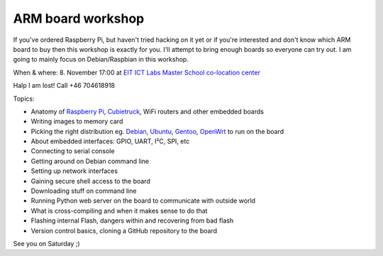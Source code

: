 .. author: Lauri Võsandi <lauri.vosandi@gmail.com>
.. published: 2014-11-08 17:00:00
.. tags: Cubieboard, Cubietruck, Allwinner, sunxi, Raspberry Pi, raspi, ARM, Debian
.. location: EIT ICT Labs Master School co-location center

ARM board workshop
==================

If you've ordered Raspberry Pi, but haven't tried hacking on it yet or
if you're interested and don't know which ARM board to buy then this
workshop is exactly for you.
I'll attempt to bring enough boards so everyone can try out.
I am going to mainly focus on Debian/Raspbian in this workshop.

When & where: 8. November 17:00 at `EIT ICT Labs Master School co-location center <http://www.eitictlabs.eu/about-us/our-locations/stockholm-node/>`_

Halp I am lost! Call +46 704618918

Topics:

* Anatomy of `Raspberry Pi <http://www.raspberrypi.org/>`_, `Cubietruck <http://www.cubietruck.com/>`_, WiFi routers and other embedded boards
* Writing images to memory card
* Picking the right distribution eg. `Debian <https://www.debian.org/>`_, `Ubuntu <http://www.ubuntu.com/>`_, `Gentoo <https://www.gentoo.org/>`_, `OpenWrt <https://openwrt.org/>`_ to run on the board
* About embedded interfaces: GPIO, UART, I²C, SPI, etc
* Connecting to serial console
* Getting around on Debian command line
* Setting up network interfaces
* Gaining secure shell access to the board
* Downloading stuff on command line
* Running Python web server on the board to communicate with outside world
* What is cross-compiling and when it makes sense to do that
* Flashing internal Flash, dangers within and recovering from bad flash
* Version control basics, cloning a GitHub repository to the board

See you on Saturday ;)
